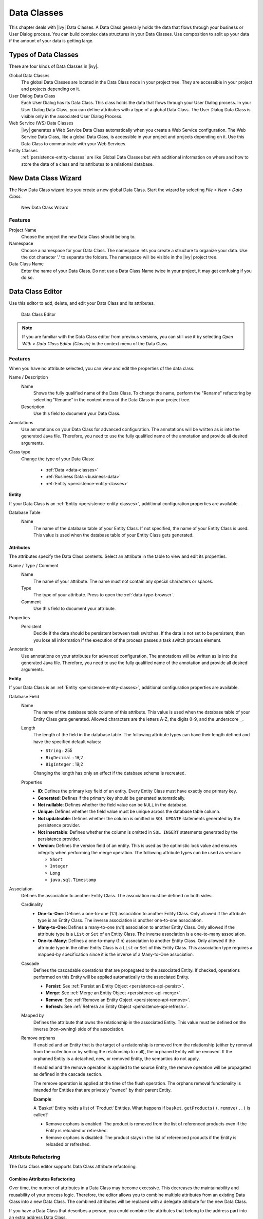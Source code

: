 .. _data-classes:

Data Classes
============

This chapter deals with |ivy| Data Classes. A Data Class generally holds the
data that flows through your business or User Dialog process. You can build
complex data structures in your Data Classes. Use composition to split up your
data if the amount of your data is getting large.

Types of Data Classes
---------------------

There are four kinds of Data Classes in |ivy|.

Global Data Classes
   The global Data Classes are located in the Data Class node in your project
   tree. They are accessible in your project and projects depending on it.

User Dialog Data Class
   Each User Dialog has its Data Class. This class holds the data that flows
   through your User Dialog process. In your User Dialog Data Class, you can
   define attributes with a type of a global Data Class. The User Dialog Data
   Class is visible only in the associated User Dialog Process.

Web Service (WS) Data Classes
   |ivy| generates a Web Service Data Class automatically when you create a Web
   Service configuration. The Web Service Data Class, like a global Data Class,
   is accessible in your project and projects depending on it. Use this Data
   Class to communicate with your Web Services.

Entity Classes
   :ref:`persistence-entity-classes` are like Global Data Classes but with
   additional information on where and how to store the data of a class and its
   attributes to a relational database.

.. _data-class-new-wizard:

New Data Class Wizard
---------------------

The New Data Class wizard lets you create a new global Data Class. Start the
wizard by selecting *File > New > Data Class*.

.. figure:: /_images/data-class/data-class-new-wizard.png
   :alt: New Data Class Wizard

   New Data Class Wizard

Features
^^^^^^^^

Project Name
   Choose the project the new Data Class should belong to.

Namespace
   Choose a namespace for your Data Class. The namespace lets you create a
   structure to organize your data. Use the dot character '.' to separate the
   folders. The namespace will be visible in the |ivy| project tree.

Data Class Name
   Enter the name of your Data Class. Do not use a Data Class Name twice in your
   project, it may get confusing if you do so.

.. _data-class-editor:

Data Class Editor
-----------------

Use this editor to add, delete, and edit your Data Class and its attributes.

.. figure:: /_images/dataclass-editor/dataclass-editor.png
   :alt: Data Class Editor

   Data Class Editor

.. note::
  If you are familiar with the Data Class editor from previous versions, you can
  still use it by selecting *Open With > Data Class Editor (Classic)* in the
  context menu of the Data Class.

Features
^^^^^^^^

When you have no attribute selected, you can view and edit the properties of the
data class.

Name / Description
  Name
    Shows the fully qualified name of the Data Class. To change the name,
    perform the "Rename" refactoring by selecting "Rename" in the context menu
    of the Data Class in your project tree.
  
  Description
    Use this field to document your Data Class.
  
Annotations
  Use annotations on your Data Class for advanced configuration. The annotations
  will be written as is into the generated Java file. Therefore, you need to use
  the fully qualified name of the annotation and provide all desired arguments.

Class type
  Change the type of your Data Class:
  
    - :ref:`Data <data-classes>`
    - :ref:`Business Data <business-data>`
    - :ref:`Entity <persistence-entity-classes>`

**Entity**

If your Data Class is an :ref:`Entity <persistence-entity-classes>`, additional
configuration properties are available.

Database Table
  Name
    The name of the database table of your Entity Class. If not specified, the
    name of your Entity Class is used. This value is used when the database
    table of your Entity Class gets generated.

Attributes
""""""""""

The attributes specify the Data Class contents. Select an attribute in the table
to view and edit its properties.

Name / Type / Comment
  Name
    The name of your attribute. The name must not contain any special characters
    or spaces.

  Type
    The type of your attribute. Press |data-type-browser-icon| to open the
    :ref:`data-type-browser`.

  Comment
    Use this field to document your attribute.

.. |data-type-browser-icon| image:: /_images/data-class/data-type-browser-icon.svg
   :alt: Data Type Browser Button
   :width: 16px
   :height: 16px

Properties
  Persistent
    Decide if the data should be persistent between task switches. If the data
    is not set to be persistent, then you lose all information if the execution
    of the process passes a task switch process element.

Annotations
  Use annotations on your attributes for advanced configuration. The annotations
  will be written as is into the generated Java file. Therefore, you need to use
  the fully qualified name of the annotation and provide all desired arguments.

**Entity**

If your Data Class is an :ref:`Entity <persistence-entity-classes>`, additional
configuration properties are available.

Database Field
  Name
    The name of the database table column of this attribute. This value is used
    when the database table of your Entity Class gets generated. Allowed
    characters are the letters A-Z, the digits 0-9, and the underscore ``_``.
  
  Length
    The length of the field in the database table. The following attribute types
    can have their length defined and have the specified default values:

    - ``String`` : 255
    - ``BigDecimal`` : 19,2
    - ``BigInteger`` : 19,2
    
    Changing the length has only an effect if the database schema is recreated.
  
  Properties
    - **ID**: Defines the primary key field of an entity. Every Entity Class
      must have exactly one primary key.
    - **Generated**: Defines if the primary key should be generated
      automatically.
    - **Not nullable**: Defines whether the field value can be ``NULL`` in the
      database.
    - **Unique**: Defines whether the field value must be unique across the
      database table column.
    - **Not updateable**: Defines whether the column is omitted in ``SQL
      UPDATE`` statements generated by the persistence provider.
    - **Not insertable**: Defines whether the column is omitted in ``SQL
      INSERT`` statements generated by the persistence provider.
    - **Version**: Defines the version field of an entity. This is used as the
      optimistic lock value and ensures integrity when performing the merge
      operation. The following attribute types can be used as version:

      - ``Short``
      - ``Integer``
      - ``Long``
      - ``java.sql.Timestamp``

Association
  Defines the association to another Entity Class. The association must be
  defined on both sides.

  Cardinality
    - **One-to-One**: Defines a one-to-one (1:1) association to another Entity
      Class. Only allowed if the attribute type is an Entity Class. The inverse
      association is another one-to-one association.
      
    - **Many-to-One**: Defines a many-to-one (n:1) association to another Entity
      Class. Only allowed if the attribute type is a ``List`` or ``Set`` of an
      Entity Class. The inverse association is a one-to-many association.
      
    - **One-to-Many**: Defines a one-to-many (1:n) association to another Entity
      Class. Only allowed if the attribute type in the other Entity Class is a
      ``List`` or ``Set`` of this Entity Class. This association type requires a
      mapped-by specification since it is the inverse of a Many-to-One
      association.
  
  Cascade
    Defines the cascadable operations that are propagated to the associated
    Entity. If checked, operations performed on this Entity will be applied
    automatically to the associated Entity.

    - **Persist**: See :ref:`Persist an Entity Object
      <persistence-api-persist>`.
    
    - **Merge**: See :ref:`Merge an Entity Object <persistence-api-merge>`.
    
    - **Remove**: See :ref:`Remove an Entity Object <persistence-api-remove>`.
    
    - **Refresh**: See :ref:`Refresh an Entity Object
      <persistence-api-refresh>`.
  
  Mapped by
    Defines the attribute that owns the relationship in the associated Entity.
    This value must be defined on the inverse (non-owning) side of the
    association.
  
  Remove orphans
    If enabled and an Entity that is the target of a relationship is removed
    from the relationship (either by removal from the collection or by setting
    the relationship to null), the orphaned Entity will be removed. If the
    orphaned Entity is a detached, new, or removed Entity, the semantics do not
    apply.
    
    If enabled and the remove operation is applied to the source Entity, the
    remove operation will be propagated as defined in the cascade section.
    
    The remove operation is applied at the time of the flush operation. The
    orphans removal functionality is intended for Entities that are privately
    "owned" by their parent Entity.
    
    **Example**:
    
    A 'Basket' Entity holds a list of 'Product' Entities. What happens if
    ``basket.getProducts().remove(..)`` is called?
    
    -  Remove orphans is enabled: The product is removed from the list of
       referenced products even if the Entity is reloaded or refreshed.
    
    -  Remove orphans is disabled: The product stays in the list of referenced
       products if the Entity is reloaded or refreshed.

Attribute Refactoring
^^^^^^^^^^^^^^^^^^^^^

The Data Class editor supports Data Class attribute refactoring.

Combine Attributes Refactoring
""""""""""""""""""""""""""""""

Over time, the number of attributes in a Data Class may become excessive. This
decreases the maintainability and reusability of your process logic. Therefore,
the editor allows you to combine multiple attributes from an existing Data Class
into a new Data Class. The combined attributes will be replaced with a delegate
attribute for the new Data Class.

If you have a Data Class that describes a person, you could combine the
attributes that belong to the address part into an extra address Data Class.

.. list-table::
  :width: 100%

  * - .. figure:: /_images/data-class/data-class-editor-extract-refactoring-original-structure.png
         :alt: Data Class before refactoring
         :scale: 75
      
         Data Class before refactoring

    - .. figure:: /_images/data-class/data-class-editor-extract-refactoring-modified-classes.png
         :alt: Data Class after refactoring
         :scale: 75
      
         Data Class after refactoring

**Start Refactoring**

Select the attributes to combine in the table, then press
|combine-attributes-icon| to open the refactoring wizard.

.. |combine-attributes-icon| image:: /_images/data-class/combine-attributes-icon.svg
   :alt: Combine Attributes Button
   :width: 16px
   :height: 16px

**Define the new Data Class**

The first refactoring wizard page lets you define the location and name of the
Data Class.

.. figure:: /_images/data-class/data-class-editor-extract-refactoring-wizard-page-1.png
   :alt: Wizard Page 1 - Define the new Data Class

   Wizard Page 1 - Define the new Data Class

**Review modifications**

The second page previews all changes that will be applied to your artifacts. You
can inspect some of the changes within the textual compare view on the lower
part of the page.

.. figure:: /_images/data-class/data-class-editor-extract-refactoring-wizard-page-2.png
   :alt: Wizard Page 2 - Review modifications

   Wizard Page 2 - Review modifications

The refactoring will modify all programmatic references to attributes.
Statements written in Java, IvyScript, JSP or El-Expressions may be changed by
this refactoring.
